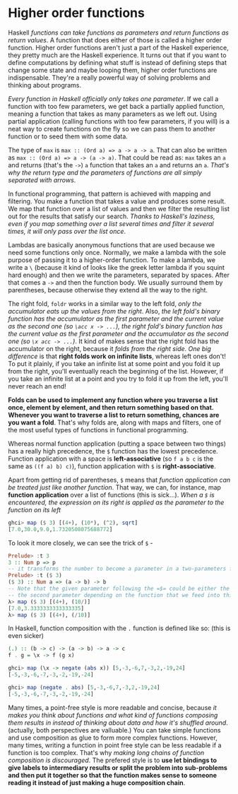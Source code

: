 * Higher order functions

Haskell /functions can take functions as parameters and return functions as return values/. A function that does either of those is called a higher order function. Higher order functions aren't just a part of the Haskell experience, they pretty much are the Haskell experience. It turns out that if you want to define computations by defining what stuff is instead of defining steps that change some state and maybe looping them, higher order functions are indispensable. They're a really powerful way of solving problems and thinking about programs.

/Every function in Haskell officially only takes one parameter/. If we call a function with too few parameters, we get back a partially applied function, meaning a function that takes as many parameters as we left out. Using partial application (calling functions with too few parameters, if you will) is a neat way to create functions on the fly so we can pass them to another function or to seed them with some data.

The type of =max= is =max :: (Ord a) => a -> a -> a=. That can also be written as =max :: (Ord a) => a -> (a -> a)=. That could be read as: =max= takes an =a= and returns (that's the =->=) =a= function that takes an =a= and returns an =a=. /That's why the return type and the parameters of functions are all simply separated with arrows/.

In functional programming, that pattern is achieved with mapping and filtering. You make a function that takes a value and produces some result. We map that function over a list of values and then we filter the resulting list out for the results that satisfy our search. /Thanks to Haskell's laziness, even if you map something over a list several times and filter it several times, it will only pass over the list once/.

Lambdas are basically anonymous functions that are used because we need some functions only once. Normally, we make a lambda with the sole purpose of passing it to a higher-order function. To make a lambda, we write a =\= (because it kind of looks like the greek letter lambda if you squint hard enough) and then we write the parameters, separated by spaces. After that comes a =->= and then the function body. We usually surround them by parentheses, because otherwise they extend all the way to the right.

The right fold, =foldr= works in a similar way to the left fold, /only the accumulator eats up the values from the right/. Also, /the left fold's binary function has the accumulator as the first parameter and the current value as the second one (so =\acc x -> ...=), the right fold's binary function has the current value as the first parameter and the accumulator as the second one (so =\x acc -> ...=)/. It kind of makes sense that the right fold has the accumulator on the right, because it /folds from the right side/. /One big difference/ is that *right folds work on infinite lists*, whereas left ones don't! To put it plainly, if you take an infinite list at some point and you fold it up from the right, you'll eventually reach the beginning of the list. However, if you take an infinite list at a point and you try to fold it up from the left, you'll never reach an end!

*Folds can be used to implement any function where you traverse a list once, element by element, and then return something based on that. Whenever you want to traverse a list to return something, chances are you want a fold*. That's why folds are, along with maps and filters, one of the most useful types of functions in functional programming.

Whereas normal function application (putting a space between two things) has a really high precedence, the =$= function has the lowest precedence. Function application with a space is *left-associative* (so =f a b c= is the same as =((f a) b) c)=), function application with =$= is *right-associative*.

Apart from getting rid of parentheses, =$= means that /function application can be treated just like another function/. That way, we can, for instance, map *function application* over a list of functions (this is sick...). /When a =$= is encountered, the expression on its right is applied as the parameter to the function on its left/

#+begin_src haskell
ghci> map ($ 3) [(4+), (10*), (^2), sqrt]
[7.0,30.0,9.0,1.7320508075688772]
#+end_src

To look it more closely, we can see the trick of =$= -

#+begin_src haskell
Prelude> :t 3
3 :: Num p => p
-- it transforms the number to become a parameter in a two-parameters function
Prelude> :t ($ 3)
($ 3) :: Num a => (a -> b) -> b
-- Note that the given parameter following the =$= could be either the first or
-- the second parameter depending on the function that we feed into this function
λ> map ($ 3) [(4+), (10/)]
[7.0,3.3333333333333335]
λ> map ($ 3) [(4+), (/10)]
#+end_src

In Haskell, function composition with the =.= function is defined like so: (this is even sicker)

#+begin_src haskell
(.) :: (b -> c) -> (a -> b) -> a -> c
f . g = \x -> f (g x)
#+end_src

#+begin_src haskell
ghci> map (\x -> negate (abs x)) [5,-3,-6,7,-3,2,-19,24]
[-5,-3,-6,-7,-3,-2,-19,-24]

ghci> map (negate . abs) [5,-3,-6,7,-3,2,-19,24]
[-5,-3,-6,-7,-3,-2,-19,-24]
#+end_src

Many times, a point-free style is more readable and concise, because /it makes you think about functions and what kind of functions composing them results in instead of thinking about data and how it's shuffled around/. (actually, both perspectives are valluable.) You can take simple functions and use composition as glue to form more complex functions. However, many times, writing a function in point free style can be less readable if a function is too complex. That's why /making long chains of function composition is discouraged/. The prefered style is to *use let bindings to give labels to intermediary results or split the problem into sub-problems and then put it together so that the function makes sense to someone reading it instead of just making a huge composition chain*.
